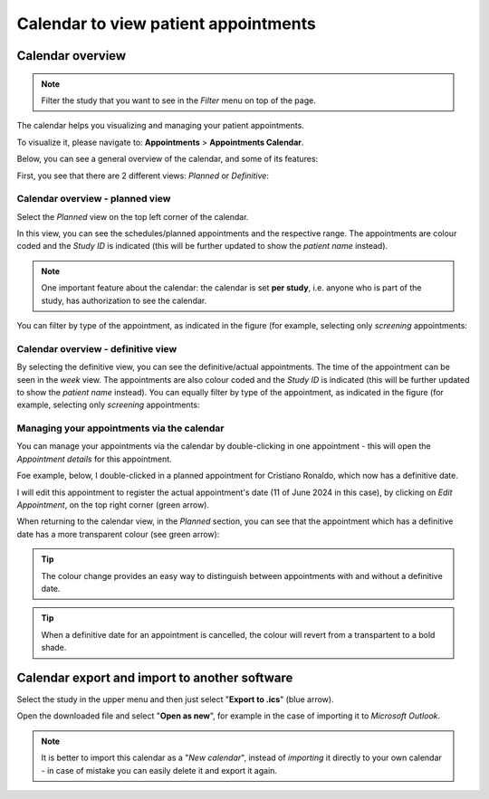 Calendar to view patient appointments 
##########################################

Calendar overview
*******************

.. note:: Filter the study that you want to see in the *Filter* menu on top of the page.

The calendar helps you visualizing and managing your patient appointments.

To visualize it, please navigate to: **Appointments** > **Appointments Calendar**.

Below, you can see a general overview of the calendar, and some of its features:

.. image:: CallExport.png

First, you see that there are 2 different views: *Planned* or *Definitive*:

Calendar overview - planned view
==================================

Select the *Planned* view on the top left corner of the calendar.

In this view, you can see the schedules/planned appointments and the respective range. The appointments are colour coded and the *Study ID* is indicated (this will be further updated to show the *patient name* instead).

.. image:: CalPlan.png

.. note:: One important feature about the calendar: the calendar is set **per study**, i.e. anyone who is part of the study, has authorization to see the calendar.

You can filter by type of the appointment, as indicated in the figure (for example, selecting only *screening* appointments:

.. image:: CallFilter.png

Calendar overview - definitive view
=======================================

By selecting the definitive view, you can see the definitive/actual appointments. The time of the appointment can be seen in the *week* view. The appointments are also colour coded and the *Study ID* is indicated (this will be further updated to show the *patient name* instead). You can equally filter by type of the appointment, as indicated in the figure (for example, selecting only *screening* appointments:

.. image:: CallDef.png

Managing your appointments via the calendar
=============================================

You can manage your appointments via the calendar by double-clicking in one appointment - this will open the *Appointment details* for this appointment.

Foe example, below, I double-clicked in a planned appointment for Cristiano Ronaldo, which now has a definitive date.

.. image:: AppEditCal.png
   :width: 500

I will edit this appointment to register the actual appointment's date (11 of June 2024 in this case), by clicking on *Edit Appointment*, on the top right corner (green arrow).

When returning to the calendar view, in the *Planned* section, you can see that the appointment which has a definitive date has a more transparent colour (see green arrow):

.. image:: ColAppChange.png

.. tip:: The colour change provides an easy way to distinguish between appointments with and without a definitive date.

.. tip:: When a definitive date for an appointment is cancelled, the colour will revert from a transpartent to a bold shade.

Calendar export and import to another software
*************************************************

Select the study in the upper menu and then just select "**Export to .ics**" (blue arrow).

.. image:: CallExpImp.png

Open the downloaded file and select "**Open as new**", for example in the case of importing it to *Microsoft Outlook*.

.. image:: CalNew.png
  :width: 500

.. note:: It is better to import this calendar as a "*New calendar*", instead of *importing* it directly to your own calendar - in case of mistake you can easily delete it and export it again.

